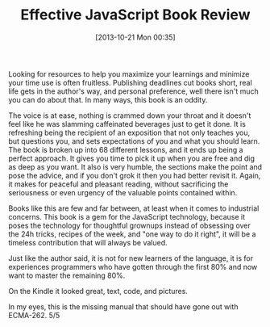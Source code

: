 #+POSTID: 8113
#+DATE: [2013-10-21 Mon 00:35]
#+OPTIONS: toc:nil num:nil todo:nil pri:nil tags:nil ^:nil TeX:nil
#+CATEGORY: Article
#+TAGS: Books, Javascript, Learning, Review, Teaching, Web development
#+TITLE: Effective JavaScript Book Review

Looking for resources to help you maximize your learnings and minimize your 
time use is often fruitless. Publishing deadlines cut books short, real life
gets in the author's way, and personal preference, well there isn't much you
can do about that. In many ways, this book is an oddity.

The voice is at ease, nothing is crammed down your throat and it doesn't feel
like he was slamming caffeinated beverages just to get it done. It is refreshing
being the recipient of an exposition that not only teaches you, but questions
you, and sets expectations of you and what you should learn. The book is broken
up into 68 different lessons, and it ends up being a perfect approach. It gives
you time to pick it up when you are free and dig as deep as you want. It also
is very humble, the sections make the point and pose the advice, and if you 
don't grok it then you had better revisit it. Again, it makes for peaceful and
pleasant reading, without sacrificing the seriousness or even urgency of the
valuable points contained within. 

Books like this are few and far between, at least when it comes to industrial
concerns. This book is a gem for the JavaScript technology, because it poses
the technology for thoughtful grownups instead of obsessing over the 24h
tricks, recipes of the week, and "one way to do it right", it will be a timeless
contribution that will always be valued. 

Just like the author said, it is not for new learners of the language, it is for
experiences programmers who have gotten through the first 80% and now want to
master the remaining 80%.

On the Kindle it looked great, text, code, and pictures. 

In my eyes, this is the missing manual that should have gone out with
ECMA-262. 5/5



